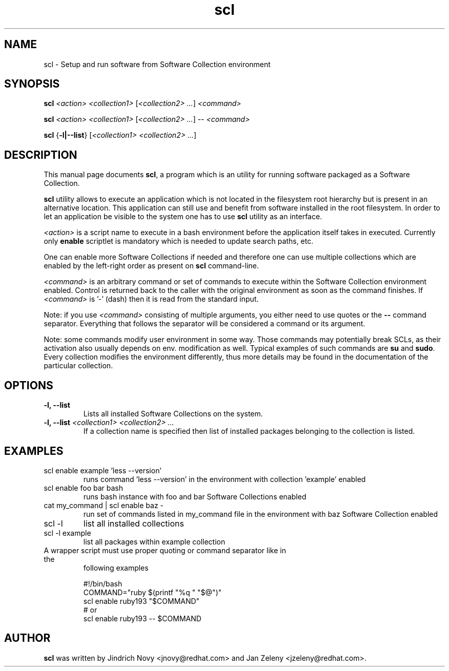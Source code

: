 .TH "scl" "1"
.SH "NAME"
scl \- Setup and run software from Software Collection environment
.SH "SYNOPSIS"
.PP
\fBscl\fP \fI<action>\fR \fI<collection1>\fR [\fI<collection2> ...\fR] \fI<command>\fR
.PP
\fBscl\fP \fI<action>\fR \fI<collection1>\fR [\fI<collection2> ...\fR] -- \fI<command>\fR
.PP
\fBscl\fP {\fB-l|--list\fP} [\fI<collection1> <collection2> ...\fR]
.SH "DESCRIPTION"
.PP
This manual page documents \fBscl\fP, a
program which is an utility for running software packaged as a Software Collection.
.PP
\fBscl\fP utility allows to execute an application which is not located in the filesystem
root hierarchy but is present in an alternative location. This application can still use
and benefit from software installed in the root filesystem. In order to let an application
be visible to the system one has to use \fBscl\fP utility as an interface.
.PP
\fI<action>\fR is a script name to execute in a bash environment before the application
itself takes in executed. Currently only \fBenable\fP scriptlet is mandatory which is needed
to update search paths, etc.
.PP
One can enable more Software Collections if needed and therefore one can use multiple
collections which are enabled by the left-right order as present on \fBscl\fP command-line.
.PP
\fI<command>\fR is an arbitrary command or set of commands to execute within the Software
Collection environment enabled. Control is returned back to the caller with the original
environment as soon as the command finishes. If \fI<command>\fR is '-' (dash) then it is
read from the standard input.
.PP
Note: if you use \fI<command>\fR consisting of multiple arguments, you either need to
use quotes or the \fB--\fP command separator. Everything that follows the
separator will be considered a command or its argument.
.PP
Note: some commands modify user environment in some way. Those commands may
potentially break SCLs, as their activation also usually depends on env.
modification as well. Typical examples of such commands are \fBsu\fP and
\fBsudo\fP. Every collection modifies the environment differently, thus more
details may be found in the documentation of the particular collection.
.SH "OPTIONS"
.PP
.IP "\fB-l, --list\fP"
Lists all installed Software Collections on the system.
.IP "\fB-l, --list\fP \fI<collection1> <collection2> ...\fR"
If a collection name is specified then list of installed packages belonging to the collection is listed.
.SH "EXAMPLES"
.TP
scl enable example 'less --version'
runs command 'less --version' in the environment with collection 'example' enabled
.TP
scl enable foo bar bash
runs bash instance with foo and bar Software Collections enabled
.TP
cat my_command | scl enable baz -
run set of commands listed in my_command file in the environment with baz Software Collection
enabled
.TP
scl -l
list all installed collections
.TP
scl -l example
list all packages within example collection
.TP
A wrapper script must use proper quoting or command separator like in the
following examples
.PP
.nf
.RS
#!/bin/bash
COMMAND="ruby $(printf "%q " "$@")"
scl enable ruby193 "$COMMAND"
# or
scl enable ruby193 -- $COMMAND
.RE
.fi
.SH "AUTHOR"
.PP
\fBscl\fP was written by Jindrich Novy <jnovy@redhat.com> and Jan Zeleny
<jzeleny@redhat.com>.
